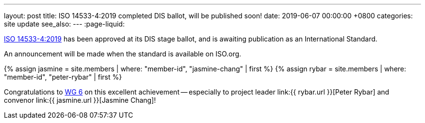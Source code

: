 ---
layout: post
title:  ISO 14533-4:2019 completed DIS ballot, will be published soon!
date:   2019-06-07 00:00:00 +0800
categories: site update
see_also:
---
:page-liquid:

link:/standards/iso-14533-4-2019[ISO 14533-4:2019] has been approved at its
DIS stage ballot, and is awaiting publication as an International Standard.

// more

An announcement will be made when the standard is available on ISO.org.

{% assign jasmine = site.members | where: "member-id", "jasmine-chang" | first %}
{% assign rybar = site.members | where: "member-id", "peter-rybar" | first %}

Congratulations to link:/groups/wg6[WG 6] on this excellent
achievement -- especially to
project leader link:{{ rybar.url }}[Peter Rybar] and
convenor link:{{ jasmine.url }}[Jasmine Chang]!
